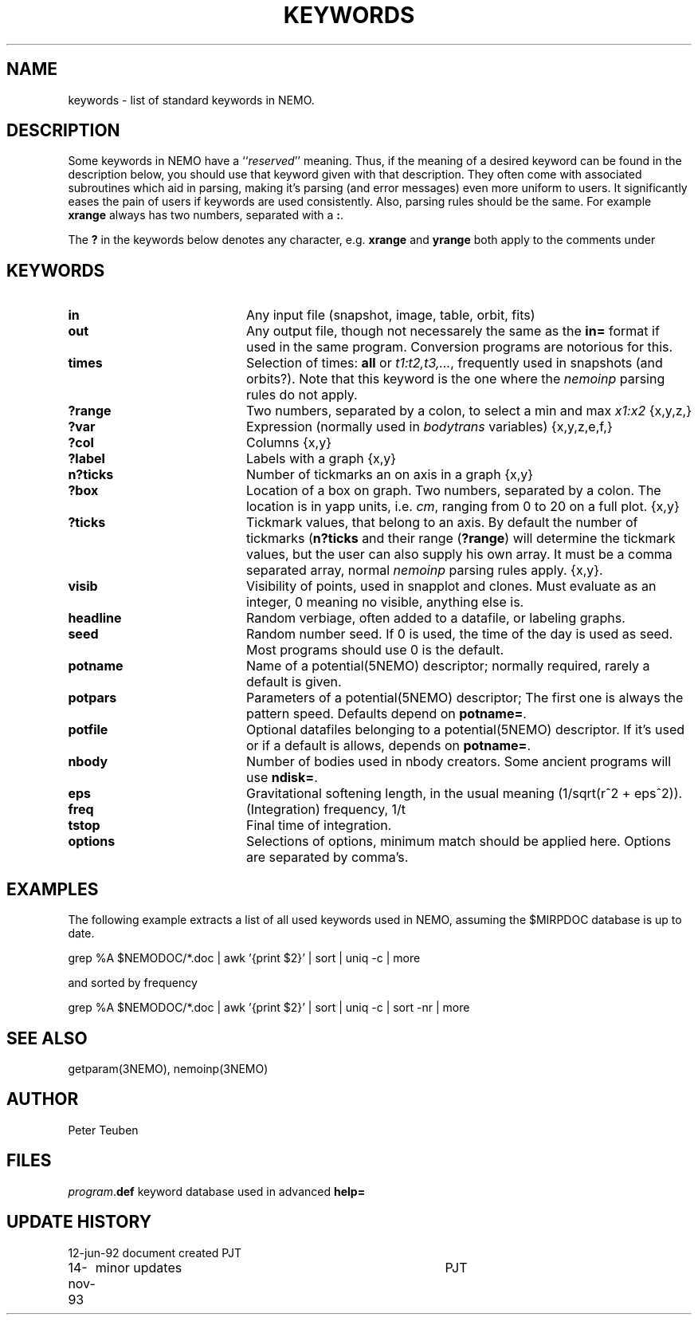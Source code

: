 .TH KEYWORDS 5NEMO "12 June 1992"
.SH NAME
keywords \- list of standard keywords in NEMO. 
.SH DESCRIPTION
Some keywords in NEMO have a ``\fIreserved\fP'' meaning. Thus, if
the meaning of a desired keyword can be found in the description
below, you should use that keyword given with that description.
They often come with associated subroutines which aid in parsing,
making it's parsing (and error messages) even more uniform
to users.
It significantly eases the pain of users if
keywords are used consistently.
Also, parsing rules should be the same. 
For example \fBxrange\fP always
has two numbers, separated with a \fB:\fP.
.PP
The \fB?\fP in the keywords below denotes 
any character, e.g. \fBxrange\fP and \fByrange\fP both apply to  the
comments under \fB
.SH KEYWORDS
.TP 20
.B in	
Any input file (snapshot, image, table, orbit, fits)
.TP
.B out	
Any output file, though not necessarely the same as the \fBin=\fP
format if used in the same program. Conversion programs are
notorious for this.
.TP
.B times	
Selection of times: \fBall\fP or \fIt1:t2,t3,...\fP, frequently
used in snapshots (and orbits?). Note that this keyword is the one
where the \fInemoinp\fP parsing rules do not apply.
.TP
.B ?range	
Two numbers, separated by a colon,
to select a min and max \fIx1:x2\fP {x,y,z,}
.TP
.B ?var	
Expression (normally used in \fIbodytrans\fP variables) {x,y,z,e,f,}
.TP
.B ?col	
Columns {x,y}
.TP
.B ?label  
Labels with a graph {x,y}
.TP
.B n?ticks	
Number of tickmarks an on axis in a graph {x,y}
.TP
.B ?box	
Location of a box on graph. Two numbers, separated by a colon.
The location is in yapp units, i.e. \fIcm\fP, ranging from 0 to 20
on a full plot. {x,y}
.TP
.B ?ticks	
Tickmark values, that belong to an axis. By default the number of
tickmarks (\fBn?ticks\fP and their range (\fB?range\fP) will
determine the tickmark values, but the user can also supply his
own array. It must be a comma separated array, normal \fInemoinp\fP
parsing rules apply. {x,y}. 
.TP
.B visib	
Visibility of points, used in snapplot and clones. Must evaluate
as an integer, 0 meaning no visible, anything else is.
.TP
.B headline	
Random verbiage, often added to a datafile, or labeling graphs.
.TP
.B seed	
Random number seed. If 0 is used, the time of the day is used
as seed. Most programs should use 0 is the default.
.TP
.B potname	
Name of a potential(5NEMO) descriptor; normally required, rarely
a default is given.
.TP
.B potpars 
Parameters of a potential(5NEMO) descriptor; The first one is always
the pattern speed. Defaults depend on \fBpotname=\fP.
.TP
.B potfile 
Optional datafiles belonging to a potential(5NEMO) descriptor.
If it's used or if a default is allows, depends on \fBpotname=\fP.
.TP
.B nbody	
Number of bodies used in nbody creators. Some ancient programs will
use \fBndisk=\fP.
.TP
.B eps	
Gravitational softening length, in the usual meaning
(1/sqrt(r^2 + eps^2)).
.TP
.B freq
(Integration) frequency, 1/t
.TP
.B tstop	
Final time of integration.
.TP
.B options 
Selections of options, minimum match should be applied here. Options
are separated by comma's.
.SH EXAMPLES
The following example extracts a list of all used keywords used in
NEMO, assuming the $MIRPDOC database is up to date.
.nf

  grep %A $NEMODOC/*.doc | awk '{print $2}' | sort | uniq -c | more

.fi
and sorted by frequency
.nf

  grep %A $NEMODOC/*.doc | awk '{print $2}' | sort | uniq -c | sort -nr | more

.fi
.SH "SEE ALSO"
getparam(3NEMO), nemoinp(3NEMO)
.SH AUTHOR
Peter Teuben
.SH FILES
.nf
.ta +2.5i
\fIprogram\fP.\fBdef\fP  	keyword database used in advanced \fBhelp=\fP
.fi
.SH "UPDATE HISTORY"
.nf
.ta +1.0i +4.0i
12-jun-92	document created  	PJT
14-nov-93	minor updates    	PJT
.fi
